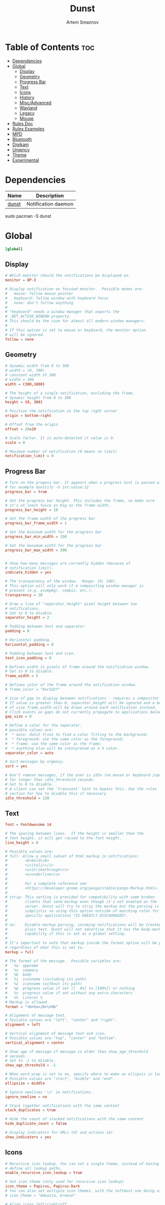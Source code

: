 :PROPERTIES:
:ID:       7e0f082a-18a1-42d2-b056-c0be528ddcbc
:END:
#+title:       Dunst
#+author:      Artem Smaznov
#+description: A lightweight replacement for the notification-daemons provided by most desktop environments
#+startup:     overview
#+property:    header-args :tangle ~/.config/dunst/dunstrc
#+auto_tangle: t

* Table of Contents :toc:
- [[#dependencies][Dependencies]]
- [[#global][Global]]
  - [[#display][Display]]
  - [[#geometry][Geometry]]
  - [[#progress-bar][Progress Bar]]
  - [[#text][Text]]
  - [[#icons][Icons]]
  - [[#history][History]]
  - [[#miscadvanced][Misc/Advanced]]
  - [[#wayland][Wayland]]
  - [[#legacy][Legacy]]
  - [[#mouse][Mouse]]
- [[#rules-doc][Rules Doc]]
- [[#rules-examples][Rules Examples]]
- [[#mpd][MPD]]
- [[#bluetooth][Bluetooth]]
- [[#digikam][Digikam]]
- [[#urgency][Urgency]]
- [[#theme][Theme]]
- [[#experimental][Experimental]]

* Dependencies
|-------+---------------------|
| Name  | Description         |
|-------+---------------------|
| [[https://archlinux.org/packages/?name=dunst][dunst]] | Notification daemon |
|-------+---------------------|

#+begin_example shell
sudo pacman -S dunst
#+end_example

* Global
#+begin_src conf
[global]
#+end_src
** Display
#+begin_src conf
# Which monitor should the notifications be displayed on.
monitor = DP-3

# Display notification on focused monitor.  Possible modes are:
#   mouse: follow mouse pointer
#   keyboard: follow window with keyboard focus
#   none: don't follow anything
#
# "keyboard" needs a window manager that exports the
# _NET_ACTIVE_WINDOW property.
# This should be the case for almost all modern window managers.
#
# If this option is set to mouse or keyboard, the monitor option
# will be ignored.
follow = none
#+end_src

** Geometry
#+begin_src conf
# dynamic width from 0 to 300
# width = (0, 300)
# constant width of 300
# width = 300
width = (300,1000)

# The height of a single notification, excluding the frame.
# dynamic height from 0 to 300
height = (0, 300)

# Position the notification in the top right corner
origin = bottom-right

# Offset from the origin
offset = 20x20

# Scale factor. It is auto-detected if value is 0.
scale = 0

# Maximum number of notification (0 means no limit)
notification_limit = 0
#+end_src

** Progress Bar
#+begin_src conf
# Turn on the progess bar. It appears when a progress hint is passed with
# for example dunstify -h int:value:12
progress_bar = true

# Set the progress bar height. This includes the frame, so make sure
# it's at least twice as big as the frame width.
progress_bar_height = 10

# Set the frame width of the progress bar
progress_bar_frame_width = 1

# Set the minimum width for the progress bar
progress_bar_min_width = 150

# Set the maximum width for the progress bar
progress_bar_max_width = 300


# Show how many messages are currently hidden (because of
# notification_limit).
indicate_hidden = yes

# The transparency of the window.  Range: [0; 100].
# This option will only work if a compositing window manager is
# present (e.g. xcompmgr, compiz, etc.).
transparency = 20

# Draw a line of "separator_height" pixel height between two
# notifications.
# Set to 0 to disable.
separator_height = 2

# Padding between text and separator.
padding = 8

# Horizontal padding.
horizontal_padding = 8

# Padding between text and icon.
text_icon_padding = 0

# Defines width in pixels of frame around the notification window.
# Set to 0 to disable.
frame_width = 5

# Defines color of the frame around the notification window.
# frame_color = "#ac5d2f"

# Size of gap to display between notifications - requires a compositor.
# If value is greater than 0, separator_height will be ignored and a border
# of size frame_width will be drawn around each notification instead.
# Click events on gaps do not currently propagate to applications below.
gap_size = 0

# Define a color for the separator.
# possible values are:
#  * auto: dunst tries to find a color fitting to the background;
#  * foreground: use the same color as the foreground;
#  * frame: use the same color as the frame;
#  * anything else will be interpreted as a X color.
separator_color = auto

# Sort messages by urgency.
sort = yes

# Don't remove messages, if the user is idle (no mouse or keyboard input)
# for longer than idle_threshold seconds.
# Set to 0 to disable.
# A client can set the 'transient' hint to bypass this. See the rules
# section for how to disable this if necessary
idle_threshold = 120
#+end_src

** Text
#+begin_src conf
font = FontAwesome 14

# The spacing between lines.  If the height is smaller than the
# font height, it will get raised to the font height.
line_height = 0

# Possible values are:
# full: Allow a small subset of html markup in notifications:
#        <b>bold</b>
#        <i>italic</i>
#        <s>strikethrough</s>
#        <u>underline</u>
#
#        For a complete reference see
#        <https://developer.gnome.org/pango/stable/pango-Markup.html>.
#
# strip: This setting is provided for compatibility with some broken
#        clients that send markup even though it's not enabled on the
#        server. Dunst will try to strip the markup but the parsing is
#        simplistic so using this option outside of matching rules for
#        specific applications *IS GREATLY DISCOURAGED*.
#
# no:    Disable markup parsing, incoming notifications will be treated as
#        plain text. Dunst will not advertise that it has the body-markup
#        capability if this is set as a global setting.
#
# It's important to note that markup inside the format option will be parsed
# regardless of what this is set to.
markup = full

# The format of the message.  Possible variables are:
#   %a  appname
#   %s  summary
#   %b  body
#   %i  iconname (including its path)
#   %I  iconname (without its path)
#   %p  progress value if set ([  0%] to [100%]) or nothing
#   %n  progress value if set without any extra characters
#   %%  Literal %
# Markup is allowed
format = "<b>%s</b>\n%b"

# Alignment of message text.
# Possible values are "left", "center" and "right".
alignment = left

# Vertical alignment of message text and icon.
# Possible values are "top", "center" and "bottom".
vertical_alignment = center

# Show age of message if message is older than show_age_threshold
# seconds.
# Set to -1 to disable.
show_age_threshold = -1

# When word_wrap is set to no, specify where to make an ellipsis in long lines.
# Possible values are "start", "middle" and "end".
ellipsize = middle

# Ignore newlines '\n' in notifications.
ignore_newline = no

# Stack together notifications with the same content
stack_duplicates = true

# Hide the count of stacked notifications with the same content
hide_duplicate_count = false

# Display indicators for URLs (U) and actions (A).
show_indicators = yes
#+end_src

** Icons
#+begin_src conf
# Recursive icon lookup. You can set a single theme, instead of having to
# define all lookup paths.
enable_recursive_icon_lookup = true

# Set icon theme (only used for recursive icon lookup)
icon_theme = Papirus, Papirus-Dark
# You can also set multiple icon themes, with the leftmost one being used first.
# icon_theme = "Adwaita, breeze"

# Align icons left/right/off
icon_position = left

# Scale small icons up to this size, set to 0 to disable. Helpful
# for e.g. small files or high-dpi screens. In case of conflict,
# max_icon_size takes precedence over this.
min_icon_size = 32

# Scale larger icons down to this size, set to 0 to disable
max_icon_size = 128

# Paths to default icons (only neccesary when not using recursive icon lookup)
icon_path = /usr/share/icons/Papirus-Dark/16x16/status/:/usr/share/icons/Papirus-Dark/16x16/devices/
#+end_src

** History
#+begin_src conf
# Should a notification popped up from history be sticky or timeout
# as if it would normally do.
sticky_history = yes

# Maximum amount of notifications kept in history
history_length = 40
#+end_src

** Misc/Advanced
#+begin_src conf
# dmenu path.
dmenu = /usr/bin/wofi --dmenu --insensitive --prompt dunst

# Browser for opening urls in context menu.
browser = /usr/bin/xdg-open

# Always run rule-defined scripts, even if the notification is suppressed
always_run_script = true

# Define the title of the windows spawned by dunst
title = Dunst

# Define the class of the windows spawned by dunst
class = Dunst

# Define the corner radius of the notification window
# in pixel size. If the radius is 0, you have no rounded
# corners.
# The radius will be automatically lowered if it exceeds half of the
# notification height to avoid clipping text and/or icons.
corner_radius = 15

# Ignore the dbus closeNotification message.
# Useful to enforce the timeout set by dunst configuration. Without this
# parameter, an application may close the notification sent before the
# user defined timeout.
ignore_dbusclose = false
#+end_src

** Wayland
These settings are Wayland-specific. They have no effect when using X11
#+begin_src conf
# Uncomment this if you want to let notications appear under fullscreen
# applications (default: overlay)
# layer = top

# Set this to true to use X11 output on Wayland.
force_xwayland = false
#+end_src

** Legacy
Use the Xinerama extension instead of RandR for multi-monitor support.
This setting is provided for compatibility with older nVidia drivers that
do not support RandR and using it on systems that support RandR is highly
discouraged.

By enabling this setting dunst will not be able to detect when a monitor
is connected or disconnected which might break follow mode if the screen
layout changes.
#+begin_src conf
force_xinerama = false
#+end_src

** Mouse
Defines list of actions for each mouse event
Possible values are:
- none: Don't do anything.
- do_action: Invoke the action determined by the action_name rule. If there is no such action, open the context menu.
- open_url: If the notification has exactly one url, open it. If there are multiple ones, open the context menu.
- close_current: Close current notification.
- close_all: Close all notifications.
- context: Open context menu for the notification.
- context_all: Open context menu for all notifications.
These values can be strung together for each mouse event, and will be executed
in sequence.
#+begin_src conf
mouse_left_click = context, close_current
mouse_middle_click = do_action
mouse_right_click = close_all
#+end_src

* Rules Doc
Every section that isn't one of the above is interpreted as a rules to
override settings for certain messages.

Messages can be matched by
   appname (discouraged, see desktop_entry)
   body
   category
   desktop_entry
   icon
   match_transient
   msg_urgency
   stack_tag
   summary

and you can override the
   background
   foreground
   format
   frame_color
   fullscreen
   new_icon
   set_stack_tag
   set_transient
   set_category
   timeout
   urgency
   icon_position
   skip_display
   history_ignore
   action_name
   word_wrap
   ellipsize
   alignment
   hide_text

Shell-like globbing will get expanded.

Instead of the appname filter, it's recommended to use the desktop_entry filter.
GLib based applications export their desktop-entry name. In comparison to the appname,
the desktop-entry won't get localized.

SCRIPTING
You can specify a script that gets run when the rule matches by
setting the "script" option.
The script will be called as follows:
  script appname summary body icon urgency
where urgency can be "LOW", "NORMAL" or "CRITICAL".

NOTE: It might be helpful to run dunst -print in a terminal in order
to find fitting options for rules.

* Rules Examples
#+begin_src conf
# Disable the transient hint so that idle_threshold cannot be bypassed from the
# client
#[transient_disable]
#    match_transient = yes
#    set_transient = no
#
# Make the handling of transient notifications more strict by making them not
# be placed in history.
#[transient_history_ignore]
#    match_transient = yes
#    history_ignore = yes

# fullscreen values
# show: show the notifications, regardless if there is a fullscreen window opened
# delay: displays the new notification, if there is no fullscreen window active
#        If the notification is already drawn, it won't get undrawn.
# pushback: same as delay, but when switching into fullscreen, the notification will get
#           withdrawn from screen again and will get delayed like a new notification
#[fullscreen_delay_everything]
#    fullscreen = delay
#[fullscreen_show_critical]
#    msg_urgency = critical
#    fullscreen = show

#[espeak]
#    summary = "*"
#    script = dunst_espeak.sh

#[script-test]
#    summary = "*script*"
#    script = dunst_test.sh

# [ignore]
#    # This notification will not be displayed
#    summary = "foobar"
#    skip_display = true

#[skip-display]
#    # This notification will not be displayed, but will be included in the history
#    summary = "foobar"
#    skip_display = yes

#[signed_on]
#    appname = Pidgin
#    summary = "*signed on*"
#    urgency = low
#
#[signed_off]
#    appname = Pidgin
#    summary = *signed off*
#    urgency = low
#
#[says]
#    appname = Pidgin
#    summary = *says*
#    urgency = critical
#
#[twitter]
#    appname = Pidgin
#    summary = *twitter.com*
#    urgency = normal
#
#[stack-volumes]
#    appname = "some_volume_notifiers"
#    set_stack_tag = "volume"
#
# vim: ft=cfg
#+end_src

* MPD
#+begin_src conf
[mpd]
appname = "mpd-notification"
history_ignore = yes
timeout = 10
#+end_src

* Bluetooth
#+begin_src conf
[blueman]
appname = "blueman"
urgency = low
#+end_src

* Digikam
#+begin_src conf
[digikam]
appname = "digikam"
urgency = low
#+end_src

* Urgency
IMPORTANT: colors have to be defined in quotation marks.
Otherwise the "#" and following would be interpreted as a comment.
#+begin_src conf
[urgency_low]
msg_urgency = low
timeout = 10
#+end_src

#+begin_src conf
[urgency_normal]
msg_urgency = normal
timeout = 30
#+end_src

#+begin_src conf
[urgency_critical]
msg_urgency = critical
timeout = 0
#+end_src

* Theme
#+begin_src conf
# Start flavours
[base16_low]
msg_urgency = low
frame_color = "#f1f2f855"
background = "#3a3c4e33"
foreground = "#62d6e8"

[base16_normal]
msg_urgency = normal
frame_color = "#b45bcf88"
background = "#4d4f6833"
foreground = "#e9e9f4"

[base16_critical]
msg_urgency = critical
frame_color = "#00f769AA"
background = "#ea51b233"
foreground = "#f1f2f8"
# End flavours
#+end_src

* Experimental
Experimental features that may or may not work correctly. Do not expect them to have a consistent behaviour across releases.
#+begin_src conf
[experimental]
#+end_src

Calculate the dpi to use on a per-monitor basis.
If this setting is enabled the Xft.dpi value will be ignored and instead dunst
will attempt to calculate an appropriate dpi value for each monitor using the
resolution and physical size. This might be useful in setups where there are
multiple screens with very different dpi values.
#+begin_src conf
per_monitor_dpi = false
#+end_src

